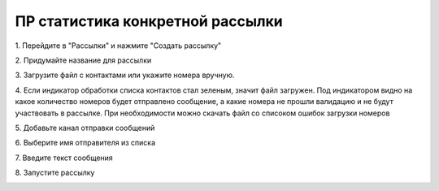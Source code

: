 
ПР статистика конкретной рассылки
==================================
 
1\. Перейдите в "Рассылки" и нажмите "Создать рассылку"
 
.. image:: media/sms_sender1.jpeg
 
 
2\. Придумайте название для рассылки
 
.. image:: media/sms_sender2.jpeg
 
 
3\. Загрузите файл с контактами или укажите номера вручную.
 
.. image:: media/sms_sender3.jpeg
 
 
4\. Если индикатор обработки списка контактов стал зеленым, значит файл загружен. Под индикатором видно на какое количество номеров будет отправлено сообщение, а какие номера не прошли валидацию и не будут участвовать в рассылке. При необходимости можно скачать файл со списоком ошибок загрузки номеров
 
.. image:: media/sms_sender4.jpeg
 
 
5\. Добавьте канал отправки сообщений
 
.. image:: media/sms_sender5.jpeg
 
 
6\. Выберите имя отправителя из списка
 
.. image:: media/sms_sender6.jpeg
 
 
7\. Введите текст сообщения
 
.. image:: media/sms_sender7.jpeg
 
 
8\. Запустите рассылку
 
.. image:: media/sms_sender8.jpeg
 